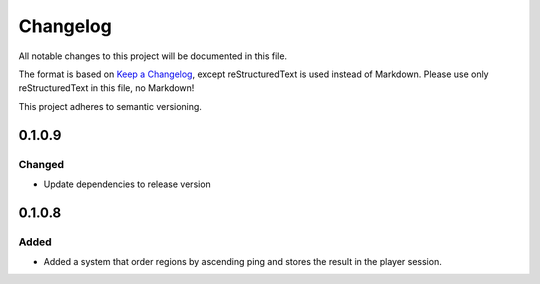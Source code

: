 =========
Changelog
=========

All notable changes to this project will be documented in this file.

The format is based on `Keep a Changelog <https://keepachangelog.com/en/1.0.0/>`_, except reStructuredText is used instead of Markdown.
Please use only reStructuredText in this file, no Markdown!

This project adheres to semantic versioning.

0.1.0.9
----------
Changed
*******
- Update dependencies to release version

0.1.0.8
----------
Added
*****
- Added a system that order regions by ascending ping and stores the result in the player session.
